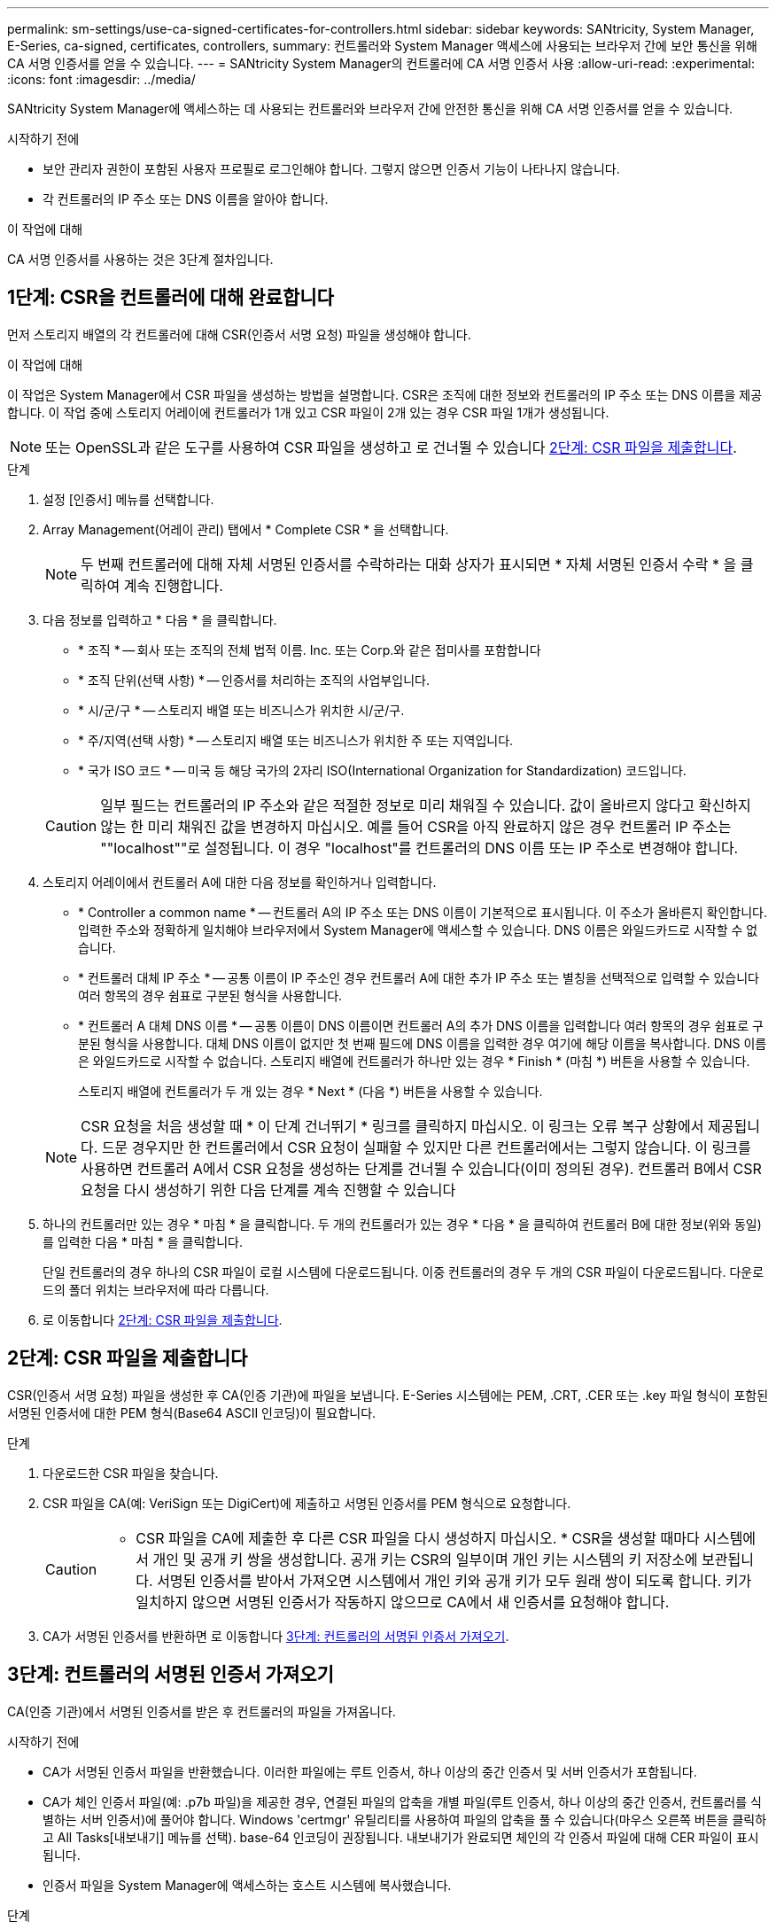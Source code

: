 ---
permalink: sm-settings/use-ca-signed-certificates-for-controllers.html 
sidebar: sidebar 
keywords: SANtricity, System Manager, E-Series, ca-signed, certificates, controllers, 
summary: 컨트롤러와 System Manager 액세스에 사용되는 브라우저 간에 보안 통신을 위해 CA 서명 인증서를 얻을 수 있습니다. 
---
= SANtricity System Manager의 컨트롤러에 CA 서명 인증서 사용
:allow-uri-read: 
:experimental: 
:icons: font
:imagesdir: ../media/


[role="lead"]
SANtricity System Manager에 액세스하는 데 사용되는 컨트롤러와 브라우저 간에 안전한 통신을 위해 CA 서명 인증서를 얻을 수 있습니다.

.시작하기 전에
* 보안 관리자 권한이 포함된 사용자 프로필로 로그인해야 합니다. 그렇지 않으면 인증서 기능이 나타나지 않습니다.
* 각 컨트롤러의 IP 주소 또는 DNS 이름을 알아야 합니다.


.이 작업에 대해
CA 서명 인증서를 사용하는 것은 3단계 절차입니다.



== 1단계: CSR을 컨트롤러에 대해 완료합니다

먼저 스토리지 배열의 각 컨트롤러에 대해 CSR(인증서 서명 요청) 파일을 생성해야 합니다.

.이 작업에 대해
이 작업은 System Manager에서 CSR 파일을 생성하는 방법을 설명합니다. CSR은 조직에 대한 정보와 컨트롤러의 IP 주소 또는 DNS 이름을 제공합니다. 이 작업 중에 스토리지 어레이에 컨트롤러가 1개 있고 CSR 파일이 2개 있는 경우 CSR 파일 1개가 생성됩니다.

[NOTE]
====
또는 OpenSSL과 같은 도구를 사용하여 CSR 파일을 생성하고 로 건너뛸 수 있습니다 <<2단계: CSR 파일을 제출합니다>>.

====
.단계
. 설정 [인증서] 메뉴를 선택합니다.
. Array Management(어레이 관리) 탭에서 * Complete CSR * 을 선택합니다.
+
[NOTE]
====
두 번째 컨트롤러에 대해 자체 서명된 인증서를 수락하라는 대화 상자가 표시되면 * 자체 서명된 인증서 수락 * 을 클릭하여 계속 진행합니다.

====
. 다음 정보를 입력하고 * 다음 * 을 클릭합니다.
+
** * 조직 * -- 회사 또는 조직의 전체 법적 이름. Inc. 또는 Corp.와 같은 접미사를 포함합니다
** * 조직 단위(선택 사항) * -- 인증서를 처리하는 조직의 사업부입니다.
** * 시/군/구 * -- 스토리지 배열 또는 비즈니스가 위치한 시/군/구.
** * 주/지역(선택 사항) * -- 스토리지 배열 또는 비즈니스가 위치한 주 또는 지역입니다.
** * 국가 ISO 코드 * -- 미국 등 해당 국가의 2자리 ISO(International Organization for Standardization) 코드입니다.


+
[CAUTION]
====
일부 필드는 컨트롤러의 IP 주소와 같은 적절한 정보로 미리 채워질 수 있습니다. 값이 올바르지 않다고 확신하지 않는 한 미리 채워진 값을 변경하지 마십시오. 예를 들어 CSR을 아직 완료하지 않은 경우 컨트롤러 IP 주소는 ""localhost""로 설정됩니다. 이 경우 "localhost"를 컨트롤러의 DNS 이름 또는 IP 주소로 변경해야 합니다.

====
. 스토리지 어레이에서 컨트롤러 A에 대한 다음 정보를 확인하거나 입력합니다.
+
** * Controller a common name * -- 컨트롤러 A의 IP 주소 또는 DNS 이름이 기본적으로 표시됩니다. 이 주소가 올바른지 확인합니다. 입력한 주소와 정확하게 일치해야 브라우저에서 System Manager에 액세스할 수 있습니다. DNS 이름은 와일드카드로 시작할 수 없습니다.
** * 컨트롤러 대체 IP 주소 * -- 공통 이름이 IP 주소인 경우 컨트롤러 A에 대한 추가 IP 주소 또는 별칭을 선택적으로 입력할 수 있습니다 여러 항목의 경우 쉼표로 구분된 형식을 사용합니다.
** * 컨트롤러 A 대체 DNS 이름 * -- 공통 이름이 DNS 이름이면 컨트롤러 A의 추가 DNS 이름을 입력합니다 여러 항목의 경우 쉼표로 구분된 형식을 사용합니다. 대체 DNS 이름이 없지만 첫 번째 필드에 DNS 이름을 입력한 경우 여기에 해당 이름을 복사합니다. DNS 이름은 와일드카드로 시작할 수 없습니다. 스토리지 배열에 컨트롤러가 하나만 있는 경우 * Finish * (마침 *) 버튼을 사용할 수 있습니다.
+
스토리지 배열에 컨트롤러가 두 개 있는 경우 * Next * (다음 *) 버튼을 사용할 수 있습니다.



+
[NOTE]
====
CSR 요청을 처음 생성할 때 * 이 단계 건너뛰기 * 링크를 클릭하지 마십시오. 이 링크는 오류 복구 상황에서 제공됩니다. 드문 경우지만 한 컨트롤러에서 CSR 요청이 실패할 수 있지만 다른 컨트롤러에서는 그렇지 않습니다. 이 링크를 사용하면 컨트롤러 A에서 CSR 요청을 생성하는 단계를 건너뛸 수 있습니다(이미 정의된 경우). 컨트롤러 B에서 CSR 요청을 다시 생성하기 위한 다음 단계를 계속 진행할 수 있습니다

====
. 하나의 컨트롤러만 있는 경우 * 마침 * 을 클릭합니다. 두 개의 컨트롤러가 있는 경우 * 다음 * 을 클릭하여 컨트롤러 B에 대한 정보(위와 동일)를 입력한 다음 * 마침 * 을 클릭합니다.
+
단일 컨트롤러의 경우 하나의 CSR 파일이 로컬 시스템에 다운로드됩니다. 이중 컨트롤러의 경우 두 개의 CSR 파일이 다운로드됩니다. 다운로드의 폴더 위치는 브라우저에 따라 다릅니다.

. 로 이동합니다 <<2단계: CSR 파일을 제출합니다>>.




== 2단계: CSR 파일을 제출합니다

CSR(인증서 서명 요청) 파일을 생성한 후 CA(인증 기관)에 파일을 보냅니다. E-Series 시스템에는 PEM, .CRT, .CER 또는 .key 파일 형식이 포함된 서명된 인증서에 대한 PEM 형식(Base64 ASCII 인코딩)이 필요합니다.

.단계
. 다운로드한 CSR 파일을 찾습니다.
. CSR 파일을 CA(예: VeriSign 또는 DigiCert)에 제출하고 서명된 인증서를 PEM 형식으로 요청합니다.
+
[CAUTION]
====
* CSR 파일을 CA에 제출한 후 다른 CSR 파일을 다시 생성하지 마십시오. * CSR을 생성할 때마다 시스템에서 개인 및 공개 키 쌍을 생성합니다. 공개 키는 CSR의 일부이며 개인 키는 시스템의 키 저장소에 보관됩니다. 서명된 인증서를 받아서 가져오면 시스템에서 개인 키와 공개 키가 모두 원래 쌍이 되도록 합니다. 키가 일치하지 않으면 서명된 인증서가 작동하지 않으므로 CA에서 새 인증서를 요청해야 합니다.

====
. CA가 서명된 인증서를 반환하면 로 이동합니다 <<3단계: 컨트롤러의 서명된 인증서 가져오기>>.




== 3단계: 컨트롤러의 서명된 인증서 가져오기

CA(인증 기관)에서 서명된 인증서를 받은 후 컨트롤러의 파일을 가져옵니다.

.시작하기 전에
* CA가 서명된 인증서 파일을 반환했습니다. 이러한 파일에는 루트 인증서, 하나 이상의 중간 인증서 및 서버 인증서가 포함됩니다.
* CA가 체인 인증서 파일(예: .p7b 파일)을 제공한 경우, 연결된 파일의 압축을 개별 파일(루트 인증서, 하나 이상의 중간 인증서, 컨트롤러를 식별하는 서버 인증서)에 풀어야 합니다. Windows 'certmgr' 유틸리티를 사용하여 파일의 압축을 풀 수 있습니다(마우스 오른쪽 버튼을 클릭하고 All Tasks[내보내기] 메뉴를 선택). base-64 인코딩이 권장됩니다. 내보내기가 완료되면 체인의 각 인증서 파일에 대해 CER 파일이 표시됩니다.
* 인증서 파일을 System Manager에 액세스하는 호스트 시스템에 복사했습니다.


.단계
. 메뉴 선택: 설정 [인증서]
. Array Management 탭에서 * Import * 를 선택합니다.
+
인증서 파일을 가져올 수 있는 대화 상자가 열립니다.

. 찾아보기 * 단추를 클릭하여 먼저 루트 및 중간 인증서 파일을 선택한 다음 컨트롤러의 각 서버 인증서를 선택합니다. 루트 파일과 중간 파일은 두 컨트롤러 모두에 대해 동일합니다. 서버 인증서만 각 컨트롤러에 대해 고유합니다. 외부 도구에서 CSR을 생성한 경우 CSR과 함께 생성된 개인 키 파일도 가져와야 합니다.
+
파일 이름이 대화 상자에 표시됩니다.

. 가져오기 * 를 클릭합니다.
+
파일이 업로드되고 검증됩니다.



.결과
세션이 자동으로 종료됩니다. 인증서를 적용하려면 다시 로그인해야 합니다. 다시 로그인하면 새 CA 서명 인증서가 세션에 사용됩니다.
